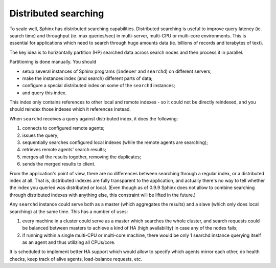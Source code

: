 Distributed searching
---------------------

To scale well, Sphinx has distributed searching capabilities.
Distributed searching is useful to improve query latency (ie. search
time) and throughput (ie. max queries/sec) in multi-server, multi-CPU or
multi-core environments. This is essential for applications which need
to search through huge amounts data (ie. billions of records and
terabytes of text).

The key idea is to horizontally partition (HP) searched data across
search nodes and then process it in parallel.

Partitioning is done manually. You should

-  setup several instances of Sphinx programs (``indexer`` and
   ``searchd``) on different servers;

-  make the instances index (and search) different parts of data;

-  configure a special distributed index on some of the ``searchd``
   instances;

-  and query this index.

This index only contains references to other local and remote indexes -
so it could not be directly reindexed, and you should reindex those
indexes which it references instead.

When ``searchd`` receives a query against distributed index, it does the
following:

1. connects to configured remote agents;

2. issues the query;

3. sequentially searches configured local indexes (while the remote
   agents are searching);

4. retrieves remote agents' search results;

5. merges all the results together, removing the duplicates;

6. sends the merged results to client.

From the application's point of view, there are no differences between
searching through a regular index, or a distributed index at all. That
is, distributed indexes are fully transparent to the application, and
actually there's no way to tell whether the index you queried was
distributed or local. (Even though as of 0.9.9 Sphinx does not allow to
combine searching through distributed indexes with anything else, this
constraint will be lifted in the future.)

Any ``searchd`` instance could serve both as a master (which aggregates
the results) and a slave (which only does local searching) at the same
time. This has a number of uses:

1. every machine in a cluster could serve as a master which searches the
   whole cluster, and search requests could be balanced between masters
   to achieve a kind of HA (high availability) in case any of the nodes
   fails;

2. if running within a single multi-CPU or multi-core machine, there
   would be only 1 searchd instance querying itself as an agent and thus
   utilizing all CPUs/core.

It is scheduled to implement better HA support which would allow to
specify which agents mirror each other, do health checks, keep track of
alive agents, load-balance requests, etc.
